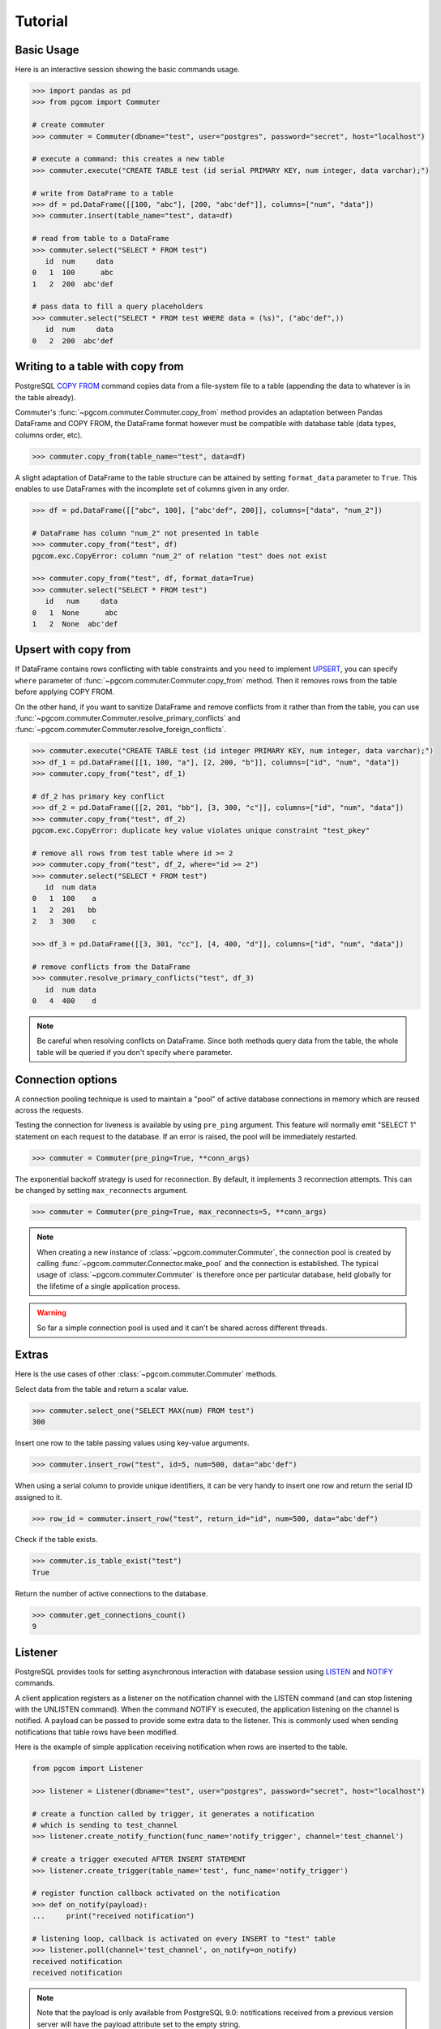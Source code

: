 Tutorial
========

Basic Usage
-----------

Here is an interactive session showing the basic commands usage.

.. code-block:: python

    >>> import pandas as pd
    >>> from pgcom import Commuter

    # create commuter
    >>> commuter = Commuter(dbname="test", user="postgres", password="secret", host="localhost")

    # execute a command: this creates a new table
    >>> commuter.execute("CREATE TABLE test (id serial PRIMARY KEY, num integer, data varchar);")

    # write from DataFrame to a table
    >>> df = pd.DataFrame([[100, "abc"], [200, "abc'def"]], columns=["num", "data"])
    >>> commuter.insert(table_name="test", data=df)

    # read from table to a DataFrame
    >>> commuter.select("SELECT * FROM test")
       id  num     data
    0   1  100      abc
    1   2  200  abc'def

    # pass data to fill a query placeholders
    >>> commuter.select("SELECT * FROM test WHERE data = (%s)", ("abc'def",))
       id  num     data
    0   2  200  abc'def

Writing to a table with copy from
----------------------------------

PostgreSQL `COPY FROM <https://www.postgresql.org/docs/current/sql-copy.html>`_
command copies data from a file-system file to a table (appending the data
to whatever is in the table already).

Commuter's :func:`~pgcom.commuter.Commuter.copy_from` method provides an adaptation
between Pandas DataFrame and COPY FROM, the DataFrame format however must be
compatible with database table (data types, columns order, etc).

.. code-block:: python

    >>> commuter.copy_from(table_name="test", data=df)

A slight adaptation of DataFrame to the table structure can be attained by setting
``format_data`` parameter to ``True``. This enables to use DataFrames with the incomplete
set of columns given in any order.

.. code-block:: python

    >>> df = pd.DataFrame([["abc", 100], ["abc'def", 200]], columns=["data", "num_2"])

    # DataFrame has column "num_2" not presented in table
    >>> commuter.copy_from("test", df)
    pgcom.exc.CopyError: column "num_2" of relation "test" does not exist

    >>> commuter.copy_from("test", df, format_data=True)
    >>> commuter.select("SELECT * FROM test")
       id   num     data
    0   1  None      abc
    1   2  None  abc'def

Upsert with copy from
---------------------

If DataFrame contains rows conflicting with table constraints and you need to implement
`UPSERT <https://www.postgresqltutorial.com/postgresql-upsert/>`_, you can specify
``where`` parameter of :func:`~pgcom.commuter.Commuter.copy_from` method.
Then it removes rows from the table before applying COPY FROM.

On the other hand, if you want to sanitize DataFrame and remove conflicts from it rather than from the table,
you can use :func:`~pgcom.commuter.Commuter.resolve_primary_conflicts` and :func:`~pgcom.commuter.Commuter.resolve_foreign_conflicts`.

.. code-block:: python

    >>> commuter.execute("CREATE TABLE test (id integer PRIMARY KEY, num integer, data varchar);")
    >>> df_1 = pd.DataFrame([[1, 100, "a"], [2, 200, "b"]], columns=["id", "num", "data"])
    >>> commuter.copy_from("test", df_1)

    # df_2 has primary key conflict
    >>> df_2 = pd.DataFrame([[2, 201, "bb"], [3, 300, "c"]], columns=["id", "num", "data"])
    >>> commuter.copy_from("test", df_2)
    pgcom.exc.CopyError: duplicate key value violates unique constraint "test_pkey"

    # remove all rows from test table where id >= 2
    >>> commuter.copy_from("test", df_2, where="id >= 2")
    >>> commuter.select("SELECT * FROM test")
       id  num data
    0   1  100    a
    1   2  201   bb
    2   3  300    c

    >>> df_3 = pd.DataFrame([[3, 301, "cc"], [4, 400, "d"]], columns=["id", "num", "data"])

    # remove conflicts from the DataFrame
    >>> commuter.resolve_primary_conflicts("test", df_3)
       id  num data
    0   4  400    d

.. note::

    Be careful when resolving conflicts on DataFrame. Since both methods query data from the table,
    the whole table will be queried if you don't specify ``where`` parameter.

Connection options
------------------

A connection pooling technique is used to maintain a "pool" of active database connections
in memory which are reused across the requests.

Testing the connection for liveness is available by using ``pre_ping`` argument. This feature
will normally emit "SELECT 1" statement on each request to the database. If an error is raised,
the pool will be immediately restarted.

.. code-block:: python

    >>> commuter = Commuter(pre_ping=True, **conn_args)

The exponential backoff strategy is used for reconnection. By default, it implements 3 reconnection attempts.
This can be changed by setting ``max_reconnects`` argument.

.. code-block:: python

    >>> commuter = Commuter(pre_ping=True, max_reconnects=5, **conn_args)

.. note::

    When creating a new instance of :class:`~pgcom.commuter.Commuter`, the connection pool
    is created by calling :func:`~pgcom.commuter.Connector.make_pool` and the connection
    is established. The typical usage of :class:`~pgcom.commuter.Commuter` is therefore once
    per particular database, held globally for the lifetime of a single application process.

.. warning::

    So far a simple connection pool is used and it can't be shared across different threads.

Extras
------

Here is the use cases of other :class:`~pgcom.commuter.Commuter` methods.

Select data from the table and return a scalar value.

.. code-block:: python

    >>> commuter.select_one("SELECT MAX(num) FROM test")
    300

Insert one row to the table passing values using key-value arguments.

.. code-block:: python

    >>> commuter.insert_row("test", id=5, num=500, data="abc'def")

When using a serial column to provide unique identifiers, it can be very handy to
insert one row and return the serial ID assigned to it.

.. code-block:: python

    >>> row_id = commuter.insert_row("test", return_id="id", num=500, data="abc'def")

Check if the table exists.

.. code-block:: python

    >>> commuter.is_table_exist("test")
    True

Return the number of active connections to the database.

.. code-block:: python

    >>> commuter.get_connections_count()
    9

Listener
--------

PostgreSQL provides tools for setting asynchronous interaction with database session using
`LISTEN <https://www.postgresql.org/docs/current/sql-listen.html>`_ and
`NOTIFY <https://www.postgresql.org/docs/current/sql-notify.html>`_ commands.

A client application registers as a listener on the notification channel with the LISTEN command
(and can stop listening with the UNLISTEN command). When the command NOTIFY is executed, the application
listening on the channel is notified. A payload can be passed to provide some extra data to the listener.
This is commonly used when sending notifications that table rows have been modified.

Here is the example of simple application receiving notification when rows are inserted to the table.

.. code-block:: python

    from pgcom import Listener

    >>> listener = Listener(dbname="test", user="postgres", password="secret", host="localhost")

    # create a function called by trigger, it generates a notification
    # which is sending to test_channel
    >>> listener.create_notify_function(func_name='notify_trigger', channel='test_channel')

    # create a trigger executed AFTER INSERT STATEMENT
    >>> listener.create_trigger(table_name='test', func_name='notify_trigger')

    # register function callback activated on the notification
    >>> def on_notify(payload):
    ...     print("received notification")

    # listening loop, callback is activated on every INSERT to "test" table
    >>> listener.poll(channel='test_channel', on_notify=on_notify)
    received notification
    received notification

.. note::

    Note that the payload is only available from PostgreSQL 9.0: notifications received
    from a previous version server will have the payload attribute set to the empty string.